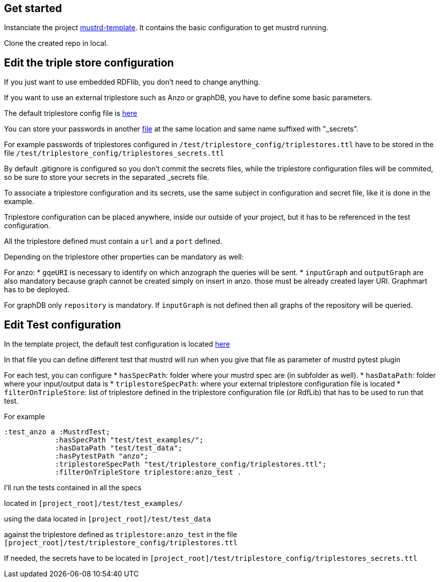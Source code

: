 // tag::body[]

== Get started

Instanciate the project https://github.com/Semantic-partners/mustrd-template[mustrd-template]. It contains the basic configuration to get mustrd running.

Clone the created repo in local.

== Edit the triple store configuration

If you just want to use embedded RDFlib, you don't need to change anything.

If you want to use an external triplestore such as Anzo or graphDB, you have to define some basic parameters.

The default triplestore config file is https://github.com/Semantic-partners/mustrd-template/blob/main/test/triplestore_config/triplestores.ttl[here]

You can store your passwords in another https://github.com/Semantic-partners/mustrd-template/blob/main/test/triplestore_config/triplestores_secrets.ttl[file] at the same location and same name suffixed with "_secrets".

For example passwords of triplestores configured in `/test/triplestore_config/triplestores.ttl` have to be stored in the file `/test/triplestore_config/triplestores_secrets.ttl`

By default .gitignore is configured so you don't commit the secrets files, while the triplestore configuration files will be commited, so be sure to store your secrets in the separated _secrets file.

To associate a triplestore configuration and its secrets, use the same subject in configuration and secret file, like it is done in the example.

Triplestore configuration can be placed anywhere, inside our outside of your project, but it has to be referenced in the test configuration.

All the triplestore defined must contain a `url` and a `port` defined.

Depending on the triplestore other properties can be mandatory as well:

For anzo: 
* `gqeURI` is necessary to identify on which anzograph the queries will be sent. 
* `inputGraph` and `outputGraph` are also mandatory because graph cannot be created simply on insert in anzo. those must be already created layer URI. Graphmart has to be deployed.

For graphDB only `repository` is mandatory. If `inputGraph` is not defined then all graphs of the repository will be queried.

== Edit Test configuration

In the template project, the default test configuration is located https://github.com/Semantic-partners/mustrd-template/blob/main/test/local_configuration.ttl[here] 

In that file you can define different test that mustrd will run when you give that file as parameter of mustrd pytest plugin

For each test, you can configure 
* `hasSpecPath`: folder where your mustrd spec are (in subfolder as well).
* `hasDataPath`: folder where your input/output data is
* `triplestoreSpecPath`: where your external triplestore configuration file is located
* `filterOnTripleStore`: list of triplestore defined in the triplestore configuration file (or RdfLib) that has to be used to run that test.

For example 
```
:test_anzo a :MustrdTest;
            :hasSpecPath "test/test_examples/";
            :hasDataPath "test/test_data";
            :hasPytestPath "anzo";
            :triplestoreSpecPath "test/triplestore_config/triplestores.ttl";
            :filterOnTripleStore triplestore:anzo_test .
```
I'll run the tests contained in all the specs

located in `[project_root]/test/test_examples/` 

using the data located in `[project_root]/test/test_data` 

against the triplestore defined as `triplestore:anzo_test` in the file `[project_root]/test/triplestore_config/triplestores.ttl`

If needed, the secrets have to be located in `[project_root]/test/triplestore_config/triplestores_secrets.ttl`

----